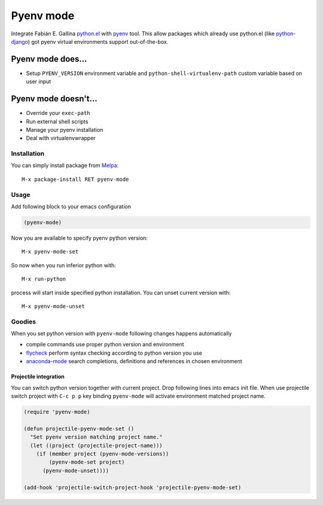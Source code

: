 .. |melpa| image:: https://melpa.org/packages/pyenv-mode-badge.svg
    :target: https://melpa.org/#/pyenv-mode
    :alt: Melpa

==========
Pyenv mode
==========

|melpa|

Integrate Fabián E. Gallina `python.el`_ with pyenv_ tool.  This allow
packages which already use python.el (like python-django_) got pyenv
virtual environments support out-of-the-box.

Pyenv mode does...
~~~~~~~~~~~~~~~~~~

* Setup ``PYENV_VERSION`` environment variable and
  ``python-shell-virtualenv-path`` custom variable based on user input

Pyenv mode doesn't...
~~~~~~~~~~~~~~~~~~~~~

* Override your ``exec-path``
* Run external shell scripts
* Manage your pyenv installation
* Deal with virtualenvwrapper

Installation
------------

You can simply install package from Melpa_::

    M-x package-install RET pyenv-mode

Usage
-----

Add following block to your emacs configuration

.. code:: lisp

    (pyenv-mode)

Now you are available to specify pyenv python version::

    M-x pyenv-mode-set

So now when you run inferior python with::

    M-x run-python

process will start inside specified python installation.  You can
unset current version with::

    M-x pyenv-mode-unset

Goodies
-------

When you set python version with ``pyenv-mode`` following changes
happens automatically

* compile commands use proper python version and environment
* flycheck_ perform syntax checking according to python version you use
* anaconda-mode_ search completions, definitions and references in chosen environment

Projectile integration
``````````````````````

You can switch python version together with current project.  Drop
following lines into emacs init file.  When use projectile switch
project with ``C-c p p`` key binding ``pyenv-mode`` will activate
environment matched project name.

.. code:: lisp

    (require 'pyenv-mode)

    (defun projectile-pyenv-mode-set ()
      "Set pyenv version matching project name."
      (let ((project (projectile-project-name)))
        (if (member project (pyenv-mode-versions))
            (pyenv-mode-set project)
          (pyenv-mode-unset))))

    (add-hook 'projectile-switch-project-hook 'projectile-pyenv-mode-set)

.. _python.el: http://repo.or.cz/w/emacs.git/blob_plain/master:/lisp/progmodes/python.el
.. _pyenv: https://github.com/yyuu/pyenv
.. _python-django: https://github.com/fgallina/python-django.el
.. _Melpa: https://melpa.org
.. _flycheck: https://github.com/flycheck/flycheck
.. _anaconda-mode: https://github.com/proofit404/anaconda-mode
.. _projectile: https://github.com/bbatsov/projectile
